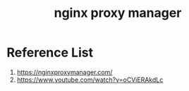 :PROPERTIES:
:ID:       d1218245-569c-4ba1-8e66-486f115ee007
:END:
#+title: nginx proxy manager

* Reference List
1. https://nginxproxymanager.com/
2. https://www.youtube.com/watch?v=oCViERAkdLc
